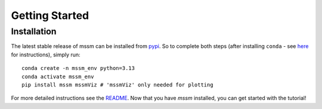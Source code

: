 Getting Started
==================

Installation
----------------

The latest stable release of mssm can be installed from `pypi <https://pypi.org/project/mssm/\#description>`_. So to complete both steps (after installing ``conda`` - see `here <https://docs.conda.io/projects/conda/en/latest/user-guide/getting-started.html>`_ for instructions), simply run::


   conda create -n mssm_env python=3.13
   conda activate mssm_env
   pip install mssm mssmViz # 'mssmViz' only needed for plotting


For more detailed instructions see the `README <https://github.com/JoKra1/mssm>`_. Now that you have `mssm` installed, you can get started with the tutorial!